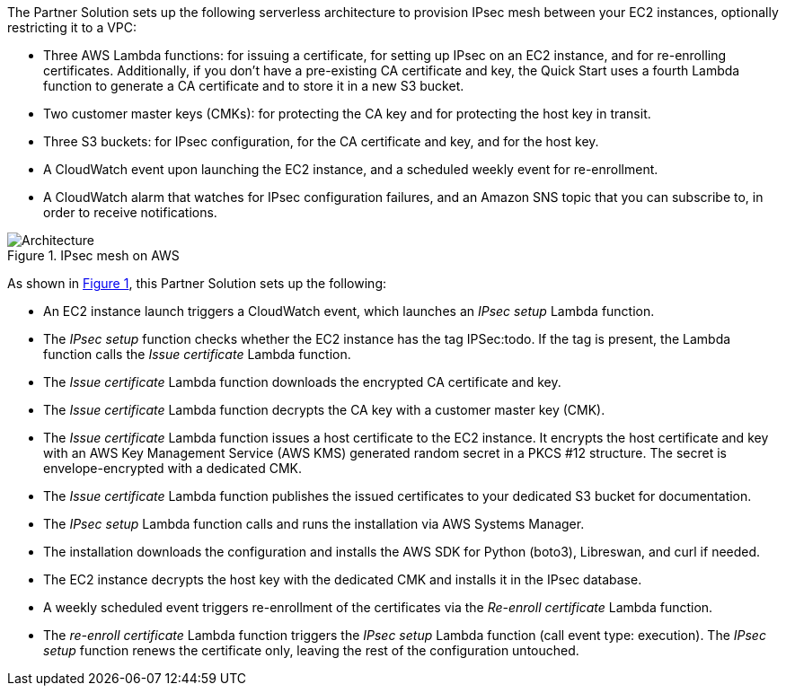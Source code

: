 :xrefstyle: short

The Partner Solution sets up the following serverless architecture to provision IPsec mesh between your EC2 instances, optionally restricting it to a VPC:

* Three AWS Lambda functions: for issuing a certificate, for setting up IPsec on an EC2 instance, and for re-enrolling certificates. Additionally, if you don’t have a pre-existing CA certificate and key, the Quick Start uses a fourth Lambda function to generate a CA certificate and to store it in a new S3 bucket.
* Two customer master keys (CMKs): for protecting the CA key and for protecting the host key in transit.
* Three S3 buckets: for IPsec configuration, for the CA certificate and key, and for the host key.
* A CloudWatch event upon launching the EC2 instance, and a scheduled weekly event for re-enrollment.
* A CloudWatch alarm that watches for IPsec configuration failures, and an Amazon SNS topic that you can subscribe to, in order to receive notifications.

// Replace this example diagram with your own. Follow our wiki guidelines: https://w.amazon.com/bin/view/AWS_Quick_Starts/Process_for_PSAs/#HPrepareyourarchitecturediagram. Upload your source PowerPoint file to the GitHub {deployment name}/docs/images/ directory in its repository.

[#architecture1]
.IPsec mesh on AWS
image::../docs/deployment_guide/images/image1.png[Architecture]

As shown in <<architecture1>>, this Partner Solution sets up the following:

* An EC2 instance launch triggers a CloudWatch event, which launches an _IPsec setup_ Lambda function.
* The _IPsec setup_ function checks whether the EC2 instance has the tag IPSec:todo. If the tag is present, the Lambda function calls the _Issue certificate_ Lambda function.
* The _Issue certificate_ Lambda function downloads the encrypted CA certificate and key.
* The _Issue certificate_ Lambda function decrypts the CA key with a customer master key (CMK).
* The _Issue certificate_ Lambda function issues a host certificate to the EC2 instance. It encrypts the host certificate and key with an AWS Key Management Service (AWS KMS) generated random secret in a PKCS #12 structure. The secret is envelope-encrypted with a dedicated CMK.
* The _Issue certificate_ Lambda function publishes the issued certificates to your dedicated S3 bucket for documentation.
* The _IPsec setup_ Lambda function calls and runs the installation via AWS Systems Manager.
* The installation downloads the configuration and installs the AWS SDK for Python (boto3), Libreswan, and curl if needed.
* The EC2 instance decrypts the host key with the dedicated CMK and installs it in the IPsec database.
* A weekly scheduled event triggers re-enrollment of the certificates via the _Re-enroll certificate_ Lambda function.
* The _re-enroll certificate_ Lambda function triggers the _IPsec setup_ Lambda function (call event type: execution). The _IPsec setup_ function renews the certificate only, leaving the rest of the configuration untouched.
